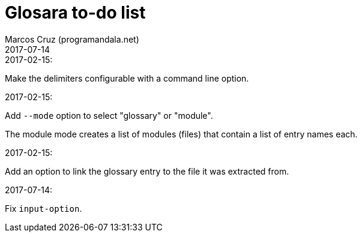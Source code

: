 = Glosara to-do list
:author: Marcos Cruz (programandala.net)
:revdate: 2017-07-14

.2017-02-15:

Make the delimiters configurable with a command line option.

.2017-02-15:

Add `--mode` option to select "glossary" or "module".

The module mode creates a list of modules (files) that contain a list
of entry names each.

.2017-02-15:

Add an option to link the glossary entry to the file it was extracted
from.

.2017-07-14:

Fix `input-option`.
